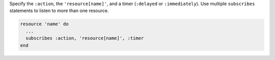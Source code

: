 .. The contents of this file are included in multiple topics.
.. This file should not be changed in a way that hinders its ability to appear in multiple documentation sets.

Specify the ``:action``, the ``'resource[name]'``, and a timer (``:delayed`` or ``:immediately``). Use multiple ``subscribes`` statements to listen to more than one resource.

.. code-block:: ruby

   resource 'name' do
     ... 
     subscribes :action, 'resource[name]', :timer
   end
